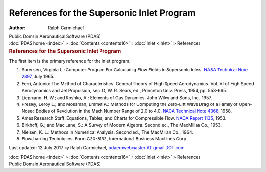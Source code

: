 ===========================================
References for the Supersonic Inlet Program
===========================================

:Author: Ralph Carmichael

.. container:: newbanner

   Public Domain Aeronautical Software (PDAS)

.. container:: crumb

   :doc:`PDAS home <index>` > :doc:`Contents <contents16>` >
   :doc:`Inlet <inlet>` > References

.. container::
   :name: header

   .. rubric:: References for the Supersonic Inlet Program
      :name: references-for-the-supersonic-inlet-program

The first item is the primary reference for the Inlet program.

#. Sorensen, Virginia L.: Computer Program For Calculating Flow Fields
   in Supersonic Inlets. `NASA Technical Note
   2897 <https://drive.google.com/file/d/0B2UKsBO-ZMVgMmZpY1pwZmYxekE/view?usp=sharing>`__,
   July 1965.
#. Ferri, Antonio: The Method of Characteristics. General Theory of High
   Speed Aerodynamics. Vol. VI of High Speed Aerodynamics and Jet
   Propulsion, sec. G, W. R. Sears, ed., Princeton Univ. Press, 1954,
   pp. 553-665.
#. Liepmann, H. W.; and Roshko, A.: Elements of Gas Dynamics. John Wiley
   and Sons, Inc., 1957.
#. Presley, Leroy L.; and Mossman, Emmet A.: Methods for Computing the
   Zero-Lift Wave Drag of a Family of Open-Nosed Bodies of Revolution in
   the Mach Number Range of 2.0 to 4.0. `NACA Technical Note
   4368 <_static/tn4368.pdf>`__, 1958.
#. Ames Research Staff: Equations, Tables, and Charts for Compressible
   Flow. `NACA Report
   1135 <https://docs.google.com/open?id=0B2UKsBO-ZMVgdFdYcGRtUE14bnM>`__,
   1953.
#. Birkhoff, G.; and Mac Lane, S.: A Survey of Modern Algebra. Second
   ed., The MacMillan Co., 1953.
#. Nielsen, K. L.: Methods in Numerical Analysis. Second ed., The
   MacMillan Co., 1964.
#. Flowcharting Techniques. Form C20-8152, International Business
   Machines Corp.



Last updated: 12 July 2017 by Ralph Carmichael, `pdaerowebmaster AT
gmail DOT com <mailto:pdaerowebmaster@gmail.com>`__

.. container:: crumb

   :doc:`PDAS home <index>` > :doc:`Contents <contents16>` >
   :doc:`Inlet <inlet>` > References

.. container:: newbanner

   Public Domain Aeronautical Software (PDAS)
